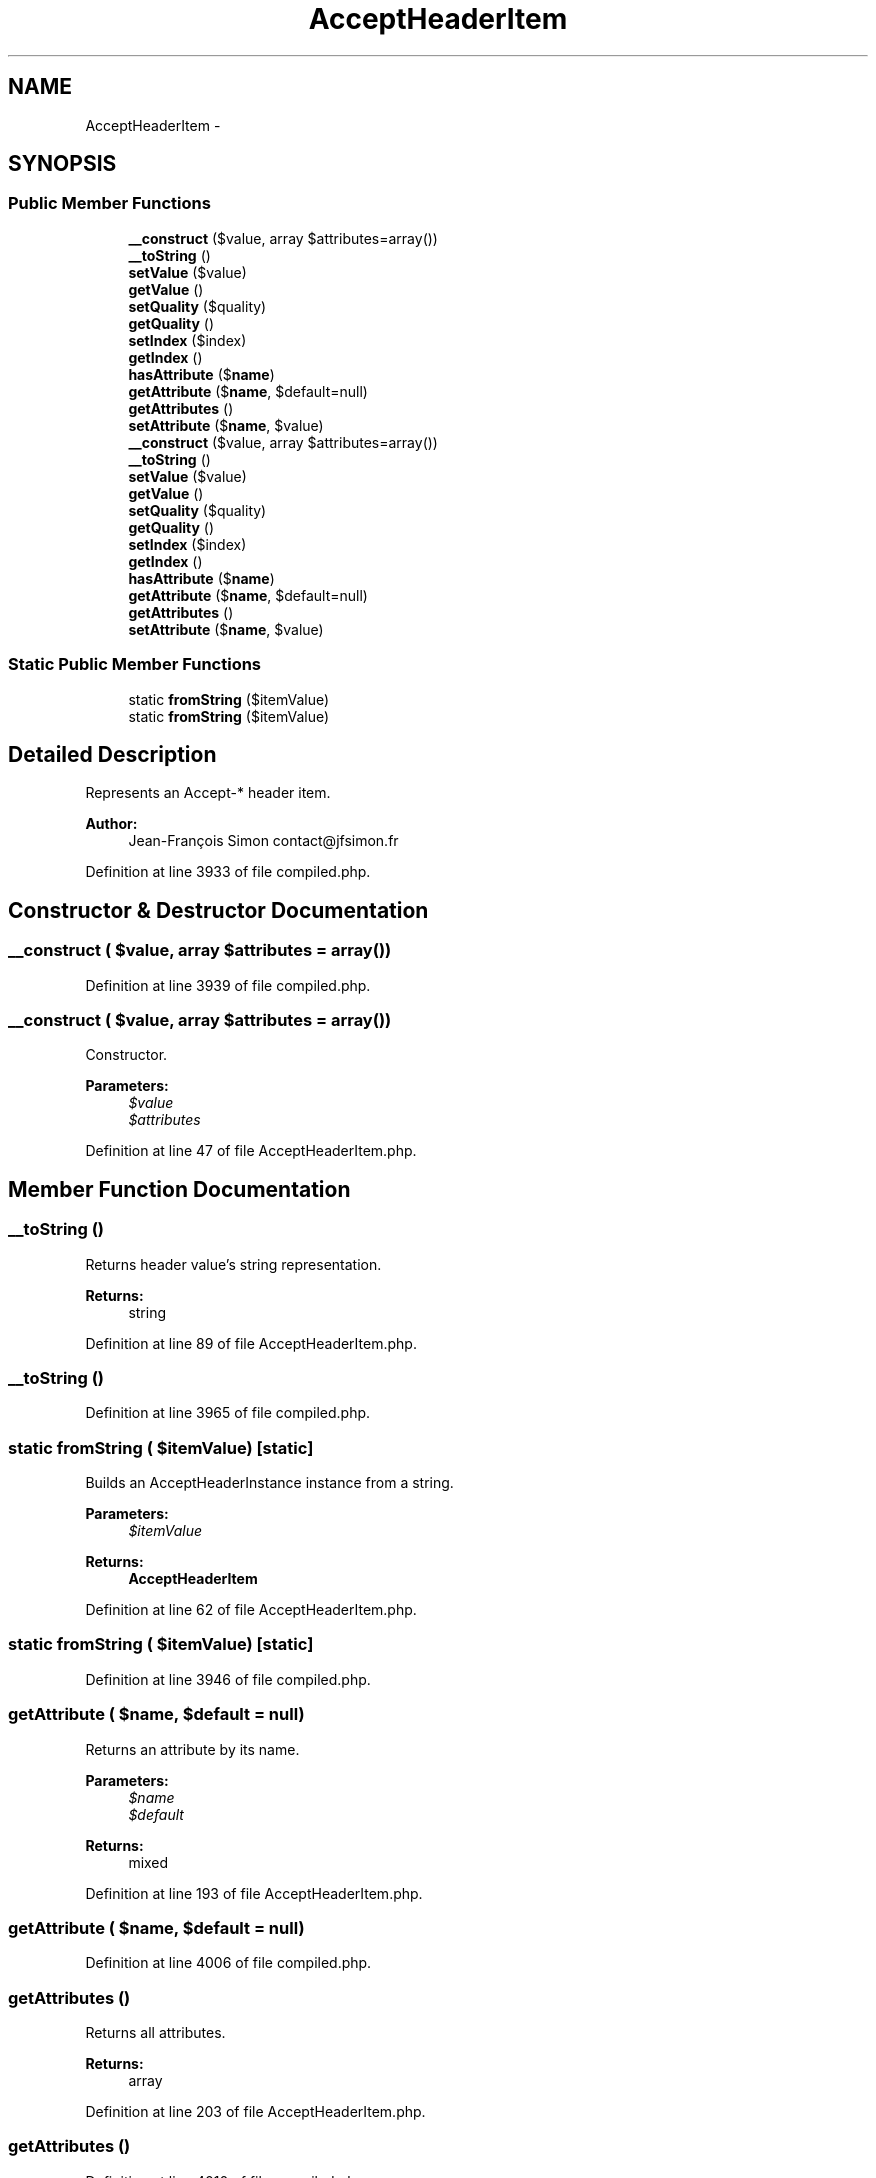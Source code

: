.TH "AcceptHeaderItem" 3 "Tue Apr 14 2015" "Version 1.0" "VirtualSCADA" \" -*- nroff -*-
.ad l
.nh
.SH NAME
AcceptHeaderItem \- 
.SH SYNOPSIS
.br
.PP
.SS "Public Member Functions"

.in +1c
.ti -1c
.RI "\fB__construct\fP ($value, array $attributes=array())"
.br
.ti -1c
.RI "\fB__toString\fP ()"
.br
.ti -1c
.RI "\fBsetValue\fP ($value)"
.br
.ti -1c
.RI "\fBgetValue\fP ()"
.br
.ti -1c
.RI "\fBsetQuality\fP ($quality)"
.br
.ti -1c
.RI "\fBgetQuality\fP ()"
.br
.ti -1c
.RI "\fBsetIndex\fP ($index)"
.br
.ti -1c
.RI "\fBgetIndex\fP ()"
.br
.ti -1c
.RI "\fBhasAttribute\fP ($\fBname\fP)"
.br
.ti -1c
.RI "\fBgetAttribute\fP ($\fBname\fP, $default=null)"
.br
.ti -1c
.RI "\fBgetAttributes\fP ()"
.br
.ti -1c
.RI "\fBsetAttribute\fP ($\fBname\fP, $value)"
.br
.ti -1c
.RI "\fB__construct\fP ($value, array $attributes=array())"
.br
.ti -1c
.RI "\fB__toString\fP ()"
.br
.ti -1c
.RI "\fBsetValue\fP ($value)"
.br
.ti -1c
.RI "\fBgetValue\fP ()"
.br
.ti -1c
.RI "\fBsetQuality\fP ($quality)"
.br
.ti -1c
.RI "\fBgetQuality\fP ()"
.br
.ti -1c
.RI "\fBsetIndex\fP ($index)"
.br
.ti -1c
.RI "\fBgetIndex\fP ()"
.br
.ti -1c
.RI "\fBhasAttribute\fP ($\fBname\fP)"
.br
.ti -1c
.RI "\fBgetAttribute\fP ($\fBname\fP, $default=null)"
.br
.ti -1c
.RI "\fBgetAttributes\fP ()"
.br
.ti -1c
.RI "\fBsetAttribute\fP ($\fBname\fP, $value)"
.br
.in -1c
.SS "Static Public Member Functions"

.in +1c
.ti -1c
.RI "static \fBfromString\fP ($itemValue)"
.br
.ti -1c
.RI "static \fBfromString\fP ($itemValue)"
.br
.in -1c
.SH "Detailed Description"
.PP 
Represents an Accept-* header item\&.
.PP
\fBAuthor:\fP
.RS 4
Jean-François Simon contact@jfsimon.fr 
.RE
.PP

.PP
Definition at line 3933 of file compiled\&.php\&.
.SH "Constructor & Destructor Documentation"
.PP 
.SS "__construct ( $value, array $attributes = \fCarray()\fP)"

.PP
Definition at line 3939 of file compiled\&.php\&.
.SS "__construct ( $value, array $attributes = \fCarray()\fP)"
Constructor\&.
.PP
\fBParameters:\fP
.RS 4
\fI$value\fP 
.br
\fI$attributes\fP 
.RE
.PP

.PP
Definition at line 47 of file AcceptHeaderItem\&.php\&.
.SH "Member Function Documentation"
.PP 
.SS "__toString ()"
Returns header value's string representation\&.
.PP
\fBReturns:\fP
.RS 4
string 
.RE
.PP

.PP
Definition at line 89 of file AcceptHeaderItem\&.php\&.
.SS "__toString ()"

.PP
Definition at line 3965 of file compiled\&.php\&.
.SS "static fromString ( $itemValue)\fC [static]\fP"
Builds an AcceptHeaderInstance instance from a string\&.
.PP
\fBParameters:\fP
.RS 4
\fI$itemValue\fP 
.RE
.PP
\fBReturns:\fP
.RS 4
\fBAcceptHeaderItem\fP 
.RE
.PP

.PP
Definition at line 62 of file AcceptHeaderItem\&.php\&.
.SS "static fromString ( $itemValue)\fC [static]\fP"

.PP
Definition at line 3946 of file compiled\&.php\&.
.SS "getAttribute ( $name,  $default = \fCnull\fP)"
Returns an attribute by its name\&.
.PP
\fBParameters:\fP
.RS 4
\fI$name\fP 
.br
\fI$default\fP 
.RE
.PP
\fBReturns:\fP
.RS 4
mixed 
.RE
.PP

.PP
Definition at line 193 of file AcceptHeaderItem\&.php\&.
.SS "getAttribute ( $name,  $default = \fCnull\fP)"

.PP
Definition at line 4006 of file compiled\&.php\&.
.SS "getAttributes ()"
Returns all attributes\&.
.PP
\fBReturns:\fP
.RS 4
array 
.RE
.PP

.PP
Definition at line 203 of file AcceptHeaderItem\&.php\&.
.SS "getAttributes ()"

.PP
Definition at line 4010 of file compiled\&.php\&.
.SS "getIndex ()"
Returns the item index\&.
.PP
\fBReturns:\fP
.RS 4
int 
.RE
.PP

.PP
Definition at line 168 of file AcceptHeaderItem\&.php\&.
.SS "getIndex ()"

.PP
Definition at line 3998 of file compiled\&.php\&.
.SS "getQuality ()"
Returns the item quality\&.
.PP
\fBReturns:\fP
.RS 4
float 
.RE
.PP

.PP
Definition at line 144 of file AcceptHeaderItem\&.php\&.
.SS "getQuality ()"

.PP
Definition at line 3989 of file compiled\&.php\&.
.SS "getValue ()"
Returns the item value\&.
.PP
\fBReturns:\fP
.RS 4
string 
.RE
.PP

.PP
Definition at line 120 of file AcceptHeaderItem\&.php\&.
.SS "getValue ()"

.PP
Definition at line 3980 of file compiled\&.php\&.
.SS "hasAttribute ( $name)"
\fBTests\fP if an attribute exists\&.
.PP
\fBParameters:\fP
.RS 4
\fI$name\fP 
.RE
.PP
\fBReturns:\fP
.RS 4
bool 
.RE
.PP

.PP
Definition at line 180 of file AcceptHeaderItem\&.php\&.
.SS "hasAttribute ( $name)"

.PP
Definition at line 4002 of file compiled\&.php\&.
.SS "setAttribute ( $name,  $value)"
Set an attribute\&.
.PP
\fBParameters:\fP
.RS 4
\fI$name\fP 
.br
\fI$value\fP 
.RE
.PP
\fBReturns:\fP
.RS 4
\fBAcceptHeaderItem\fP 
.RE
.PP

.PP
Definition at line 216 of file AcceptHeaderItem\&.php\&.
.SS "setAttribute ( $name,  $value)"

.PP
Definition at line 4014 of file compiled\&.php\&.
.SS "setIndex ( $index)"
Set the item index\&.
.PP
\fBParameters:\fP
.RS 4
\fI$index\fP 
.RE
.PP
\fBReturns:\fP
.RS 4
\fBAcceptHeaderItem\fP 
.RE
.PP

.PP
Definition at line 156 of file AcceptHeaderItem\&.php\&.
.SS "setIndex ( $index)"

.PP
Definition at line 3993 of file compiled\&.php\&.
.SS "setQuality ( $quality)"
Set the item quality\&.
.PP
\fBParameters:\fP
.RS 4
\fI$quality\fP 
.RE
.PP
\fBReturns:\fP
.RS 4
\fBAcceptHeaderItem\fP 
.RE
.PP

.PP
Definition at line 132 of file AcceptHeaderItem\&.php\&.
.SS "setQuality ( $quality)"

.PP
Definition at line 3984 of file compiled\&.php\&.
.SS "setValue ( $value)"
Set the item value\&.
.PP
\fBParameters:\fP
.RS 4
\fI$value\fP 
.RE
.PP
\fBReturns:\fP
.RS 4
\fBAcceptHeaderItem\fP 
.RE
.PP

.PP
Definition at line 108 of file AcceptHeaderItem\&.php\&.
.SS "setValue ( $value)"

.PP
Definition at line 3975 of file compiled\&.php\&.

.SH "Author"
.PP 
Generated automatically by Doxygen for VirtualSCADA from the source code\&.
